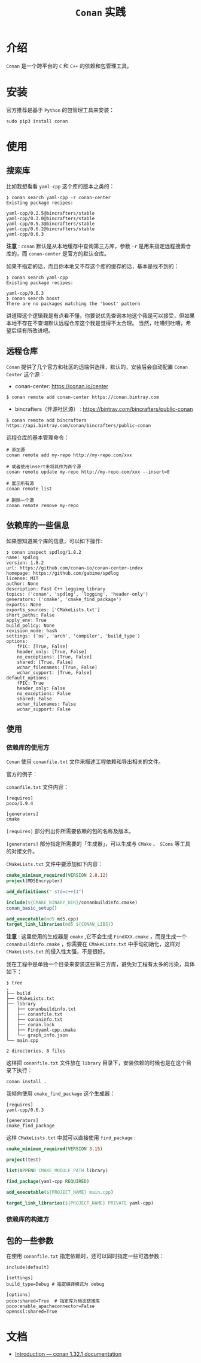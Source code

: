 #+TITLE: ~Conan~ 实践
* 介绍
~Conan~ 是一个跨平台的 ~C~ 和 ~C++~ 的依赖和包管理工具。
* 安装
官方推荐是基于 ~Python~ 的包管理工具来安装：
#+begin_src shell
sudo pip3 install conan
#+end_src
* 使用
** 搜索库
比如我想看看 ~yaml-cpp~ 这个库的版本之类的：
#+begin_src text
❯ conan search yaml-cpp -r conan-center
Existing package recipes:

yaml-cpp/0.2.5@bincrafters/stable
yaml-cpp/0.3.0@bincrafters/stable
yaml-cpp/0.5.3@bincrafters/stable
yaml-cpp/0.6.2@bincrafters/stable
yaml-cpp/0.6.3
#+end_src
*注意* : ~conan~ 默认是从本地缓存中查询第三方库，参数 ~-r~ 是用来指定远程搜索仓库的，而 ~conan-center~ 是官方的默认仓库。

如果不指定的话，而且你本地又不存这个库的缓存的话，基本是找不到的：
#+begin_src text
❯ conan search yaml-cpp
Existing package recipes:

yaml-cpp/0.6.3
❯ conan search boost
There are no packages matching the 'boost' pattern
#+end_src

讲道理这个逻辑我是有点看不懂，你要说优先查询本地这个我是可以接受，但如果本地不存在不查询默认远程仓库这个我是觉得不太合理。
当然，吐嘈归吐嘈，希望后续有所改进吧。
** 远程仓库
~Conan~ 提供了几个官方和社区的远端供选择，默认的，安装后会自动配置 ~Conan Center~ 这个源：
+ conan-center: https://conan.io/center

#+begin_src shell
$ conan remote add conan-center https://conan.bintray.com
#+end_src

+ bincrafters（开源社区源） : https://bintray.com/bincrafters/public-conan

#+begin_src shell
$ conan remote add bincrafters https://api.bintray.com/conan/bincrafters/public-conan
#+end_src

远程仓库的基本管理命令：
#+begin_src text
# 添加源
conan remote add my-repo http://my-repo.com/xxx

# 或者使用insert来将其作为首个源
conan remote update my-repo http://my-repo.com/xxx --insert=0

# 展示所有源
conan remote list

# 删除一个源
conan remote remove my-repo
#+end_src
** 依赖库的一些信息
如果想知道某个库的信息，可以如下操作:
#+begin_src text
❯ conan inspect spdlog/1.8.2
name: spdlog
version: 1.8.2
url: https://github.com/conan-io/conan-center-index
homepage: https://github.com/gabime/spdlog
license: MIT
author: None
description: Fast C++ logging library
topics: ('conan', 'spdlog', 'logging', 'header-only')
generators: ('cmake', 'cmake_find_package')
exports: None
exports_sources: ['CMakeLists.txt']
short_paths: False
apply_env: True
build_policy: None
revision_mode: hash
settings: ('os', 'arch', 'compiler', 'build_type')
options:
    fPIC: [True, False]
    header_only: [True, False]
    no_exceptions: [True, False]
    shared: [True, False]
    wchar_filenames: [True, False]
    wchar_support: [True, False]
default_options:
    fPIC: True
    header_only: False
    no_exceptions: False
    shared: False
    wchar_filenames: False
    wchar_support: False
#+end_src
** 使用
*** 依赖库的使用方
~Conan~ 使用 ~conanfile.txt~ 文件来描述工程依赖和导出相关的文件。

官方的例子：

~conanfile.txt~ 文件内容：
#+begin_src text
 [requires]
 poco/1.9.4

 [generators]
 cmake
#+end_src
~[requires]~ 部分列出你所需要依赖的包的名称及版本。

~[generators]~ 部分指定所需要的「生成器」，可以生成与 ~CMake~ 、 ~SCons~ 等工具的对接文件。

~CMakeLists.txt~ 文件中要添加如下内容：
#+begin_src cmake
 cmake_minimum_required(VERSION 2.8.12)
 project(MD5Encrypter)

 add_definitions("-std=c++11")

 include(${CMAKE_BINARY_DIR}/conanbuildinfo.cmake)
 conan_basic_setup()

 add_executable(md5 md5.cpp)
 target_link_libraries(md5 ${CONAN_LIBS})
#+end_src

*注意* : 这里使用的生成器是 ~cmake~ ,它不会生成 ~FindXXX.cmake~ ，而是生成一个 ~conanbuildinfo.cmake~ ，你需要在 ~CMakeLists.txt~
中手动初始化，这样对 ~CMakeLists.txt~ 的侵入性太强，不是很好。

我在工程中是单独一个目录来安装这些第三方库，避免对工程有太多的污染，具体如下：
#+begin_src text
❯ tree
.
├── build
├── CMakeLists.txt
├── library
│   ├── conanbuildinfo.txt
│   ├── conanfile.txt
│   ├── conaninfo.txt
│   ├── conan.lock
│   ├── Findyaml-cpp.cmake
│   └── graph_info.json
└── main.cpp

2 directories, 8 files
#+end_src

这样把 ~conanfile.txt~ 文件放在 ~library~ 目录下，安装依赖的时候也是在这个目录下执行：
#+begin_src shell
conan install .
#+end_src

我倾向使用 ~cmake_find_package~ 这个生成器：
#+begin_src text
[requires]
yaml-cpp/0.6.3

[generators]
cmake_find_package
#+end_src

这样 ~CMakeLists.txt~ 中就可以直接使用 ~find_package~ :
#+begin_src cmake
cmake_minimum_required(VERSION 3.15)

project(test)

list(APPEND CMAKE_MODULE_PATH library)

find_package(yaml-cpp REQUIRED)

add_executable(${PROJECT_NAME} main.cpp)

target_link_libraries(${PROJECT_NAME} PRIVATE yaml-cpp)
#+end_src
*** 依赖库的构建方

** 包的一些参数
在使用 ~conanfile.txt~ 指定依赖时，还可以同时指定一些可选参数：
#+begin_src text
 include(default)

 [settings]
 build_type=Debug # 指定编译模式为 debug

 [options]
 poco:shared=True  # 指定库为动态链接库
 poco:enable_apacheconnector=False
 openssl:shared=True
#+end_src
* 文档
+ [[https://docs.conan.io/en/latest/introduction.html][Introduction — conan 1.32.1 documentation]]
